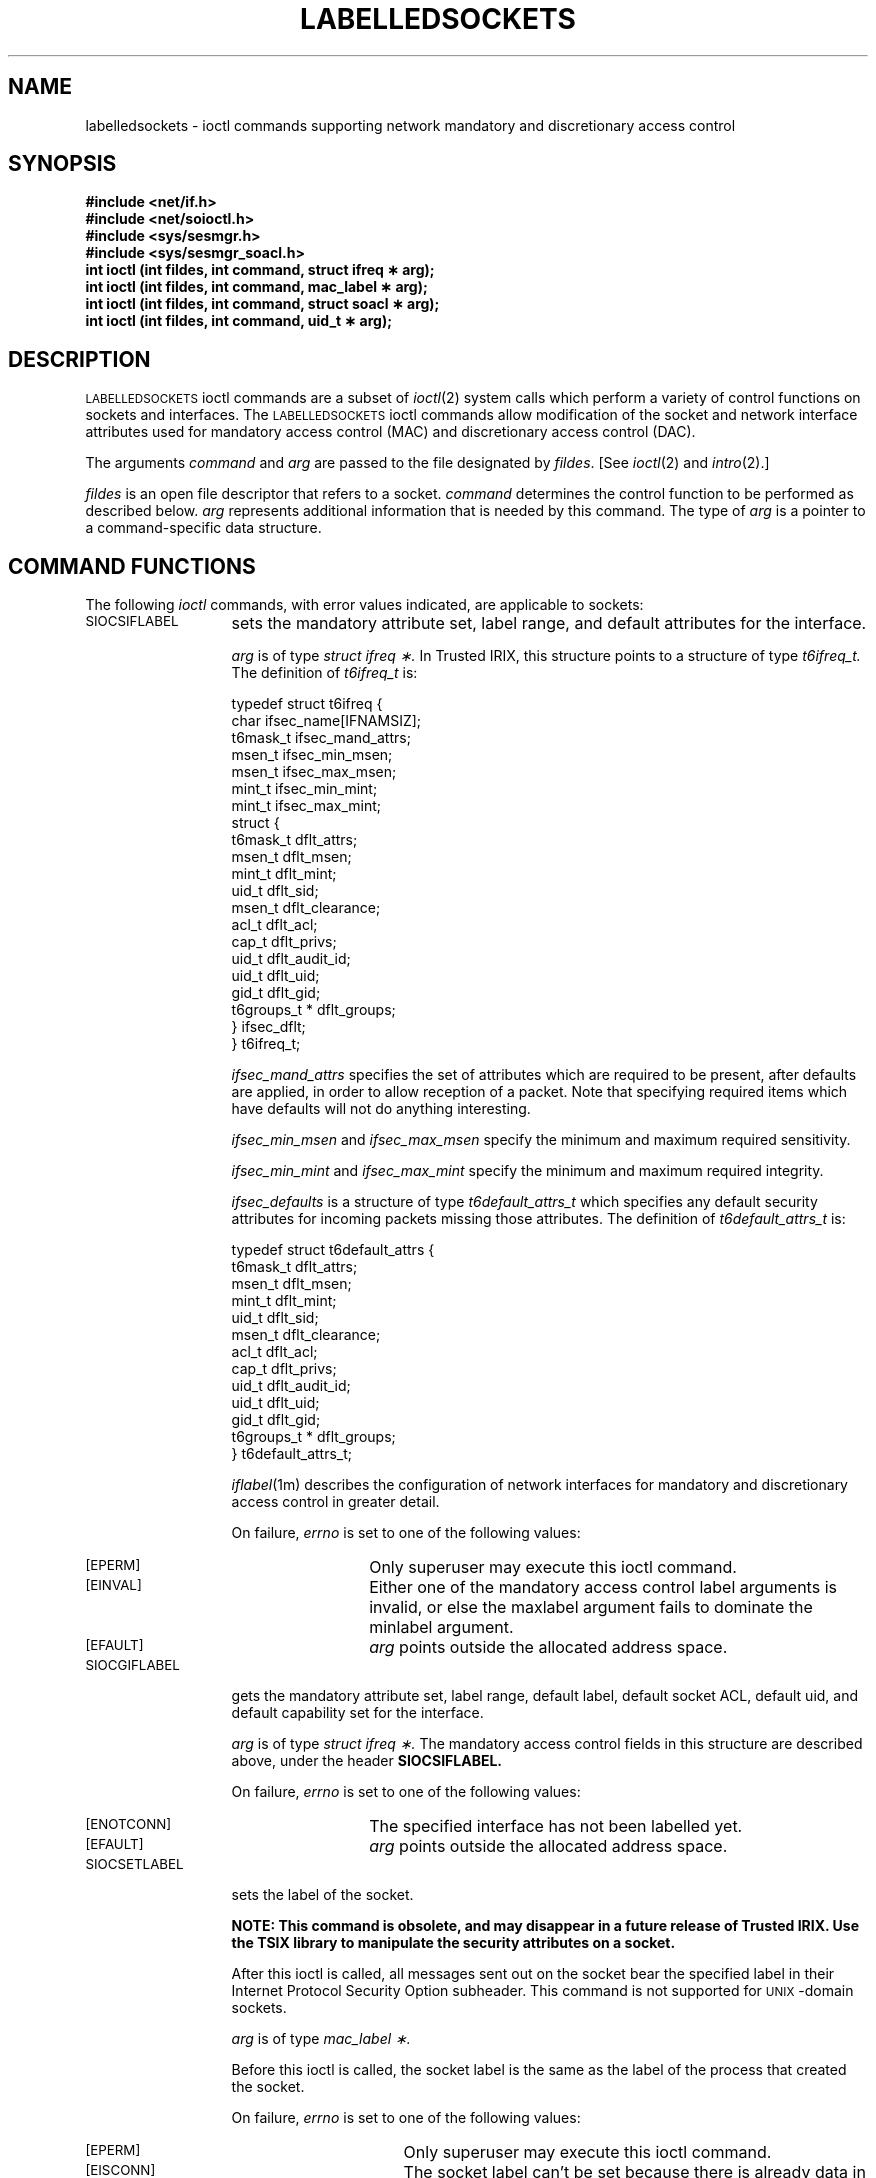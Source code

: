 '\"macro stdmacro
.if n .pH g7.labelledsockets @(#)labelledsockets        1.1 of 11/1/91
.nr X
.if \nX=0 .ds x} LABELLEDSOCKETS 7 "" "\&"
.if \nX=1 .ds x} LABELLEDSOCKETS 7 ""
.if \nX=2 .ds x} LABELLEDSOCKETS 7 "" "\&"
.if \nX=3 .ds x} LABELLEDSOCKETS "" "" "\&"
.TH \*(x}
.SH NAME
labelledsockets \- ioctl commands supporting network mandatory and discretionary
access control
.SH SYNOPSIS
.B #include <net/if.h>
.sp 0
.B #include <net/soioctl.h>
.sp 0
.B #include <sys/sesmgr.h>
.sp 0
.B #include <sys/sesmgr_soacl.h>
.br
.B "int ioctl (int fildes, int command, struct ifreq \(** arg);"
.br
.B "int ioctl (int fildes, int command, mac_label \(** arg);"
.br
.B "int ioctl (int fildes, int command, struct soacl \(** arg);"
.br
.B "int ioctl (int fildes, int command, uid_t \(** arg);"
.SH DESCRIPTION
\s-1LABELLEDSOCKETS\s0 ioctl commands are
a subset of \f2ioctl\f1(2) system calls which
perform a variety of control functions on sockets and interfaces.
The \s-1LABELLEDSOCKETS\s0 ioctl commands allow modification of the
socket and network interface attributes used for mandatory access control
(MAC) and discretionary access control (DAC).
.PP
The arguments \f2command\f1 and \f2arg\f1
are passed to the file designated by \f2fildes\f1.
[See \f2ioctl\f1(2) and \f2intro\f1(2).]
.PP
.I fildes
is an open file descriptor that refers to a socket.
.I command
determines the control function to be performed as described below.
.I arg
represents additional information that is needed by this command.
The type of
.I arg
is a pointer to a command-specific data structure.
.SH "COMMAND FUNCTIONS"
The following \f2ioctl\f1 commands,
with error values indicated,
are applicable to sockets:
.TP 13
.SM SIOCSIFLABEL
sets the mandatory attribute set, label range, and default attributes
for the interface.
.sp 1
.I arg
is of type
.I "struct ifreq \(**."
In Trusted IRIX, this structure points to a structure of type
.I t6ifreq_t.
The definition of
.I t6ifreq_t
is:
.sp 1
.nf
typedef struct t6ifreq {
        char            ifsec_name[IFNAMSIZ];
        t6mask_t        ifsec_mand_attrs;
        msen_t          ifsec_min_msen;
        msen_t          ifsec_max_msen;
        mint_t          ifsec_min_mint;
        mint_t          ifsec_max_mint;
        struct {
                t6mask_t        dflt_attrs;
                msen_t          dflt_msen;
                mint_t          dflt_mint;
                uid_t           dflt_sid;
                msen_t          dflt_clearance;
                acl_t           dflt_acl;
                cap_t           dflt_privs;
                uid_t           dflt_audit_id;
                uid_t           dflt_uid;
                gid_t           dflt_gid;
                t6groups_t *    dflt_groups;
        } ifsec_dflt;
} t6ifreq_t;
.fi
.sp 1
.I ifsec_mand_attrs
specifies the set of attributes which are required to be present,
after defaults are applied, in order to allow reception of a packet.
Note that specifying required items which have defaults will not do
anything interesting.
.sp
.I ifsec_min_msen
and
.I ifsec_max_msen
specify the minimum and maximum required sensitivity.
.sp
.I ifsec_min_mint
and
.I ifsec_max_mint
specify the minimum and maximum required integrity.
.sp
.I ifsec_defaults
is a structure of type
.I t6default_attrs_t
which specifies any default security attributes for incoming packets
missing those attributes.
The definition of
.I t6default_attrs_t
is:
.sp 1
.nf
typedef struct t6default_attrs {
        t6mask_t        dflt_attrs;
        msen_t          dflt_msen;
        mint_t          dflt_mint;
        uid_t           dflt_sid;
        msen_t          dflt_clearance;
        acl_t           dflt_acl;
        cap_t           dflt_privs;
        uid_t           dflt_audit_id;
        uid_t           dflt_uid;
        gid_t           dflt_gid;
        t6groups_t *    dflt_groups;
} t6default_attrs_t;
.fi
.sp 1
.IR iflabel (1m)
describes the configuration of network interfaces
for mandatory and discretionary access control in greater detail.
.sp 1
On failure, \f2errno\f1 is set to one of the following values:
.RS 13
.TP 13
.SM [EPERM] 
Only superuser may execute this ioctl command.
.TP 13
.SM [EINVAL]
Either one of
the mandatory access control label arguments is invalid,
or else
the maxlabel argument fails to dominate the minlabel argument.
.TP
.SM [EFAULT]
\f2arg\f1 points outside the allocated address space.
.RE
.TP 13
.SM SIOCGIFLABEL
gets the mandatory attribute set, label range, default label, default
socket ACL, default uid, and default capability set for the interface.
.sp 1
.I arg
is of type
.I "struct ifreq \(**."
The mandatory access control fields
in this structure are described above,
under the header
.B SIOCSIFLABEL.
.sp 1
On failure, \f2errno\f1 is set to one of the following values:
.RS 13
.TP 13
.SM [ENOTCONN]
The specified interface has not been labelled yet.
.TP
.SM [EFAULT]
\f2arg\f1 points outside the allocated address space.
.RE
.TP 13
.SM SIOCSETLABEL
sets the label of the socket.
.sp
.ft B
NOTE: This command is obsolete, and may disappear in a future release of
Trusted IRIX.  Use the TSIX library to manipulate the security attributes
on a socket.
.ft P
.sp
After this ioctl is called, all messages sent out on the socket bear
the specified label in their Internet Protocol Security Option subheader.
This command is not supported for
.SM UNIX\c
-domain sockets.
.sp 1
.I arg
is of type
.I "mac_label \(**."
.sp 1
Before this ioctl is called, the socket label is the same as
the label of the process that created the socket.
.sp 1
On failure, \f2errno\f1 is set to one of the following values:
.RS 13
.TP 16
.SM [EPERM]
Only superuser may execute this ioctl command.
.TP
.SM [EISCONN]
The socket label can't be set because there is already data in the buffer.
.TP
.SM [EFAULT]
\f2arg\f1 points outside the allocated address space.
.TP
.SM [EINVAL]
The mandatory access control label argument is invalid.
.TP
.SM [ENOPROTOOPT]
This ioctl command is not supported for sockets in the AF_UNIX domain.
.RE
.TP 13
.SM SIOCGETLABEL
gets the label of the socket.
.sp
.ft B
NOTE: This command is obsolete, and may disappear in a future release of
Trusted IRIX.  Use the TSIX library to manipulate the security attributes
on a socket.
.ft P
.sp 1
.I arg
is of type
.I "mac_label \(**."
.sp 1
On failure, \f2errno\f1 is set to one of the following values:
.RS 13
.TP 13
.SM [EFAULT]
\f2arg\f1 points outside the allocated address space.
.RE
.SH NOTE
The administrator may effectively "turn off" socket DAC, in the
.SM INET
domain only, by setting the idiom of all network interfaces to
a "non-uid" idiom, such as IDIOM_SGIPSO2_NO_UID,
and setting all default interface uids to "root".
However, it is not possible to do this in the
.SM UNIX
domain because nothing comparable to a "network interface" exists.
.PP
One way that the superuser can "turn off" socket DAC in both domains,
at least for programs invoked by users logged in at the console, 
is to assign the value "wildacl" to the 
.BR xdm (1)
resource 
.IR DisplayManager.psoacl .
.PP
In order to get security attribute information off an end point, refer 
to the Trusted Security Information eXchange (TSIX) libarary man page.
.SH "SEE ALSO"
iflabel(1m),
newpsoacl(1),
psoacl(1),
xdm(1),
intro(2),
getpsoacl(2),
ioctl(2),
open(2),
rhost(1m),
setsockopt(2),
tsix(7)
libt6(3n)
.SH DIAGNOSTICS
Unless specified otherwise above, the return value from \f2ioctl\f1 is
0 upon success and -1 upon failure with \f2errno\f1 set as indicated.
.Ee
